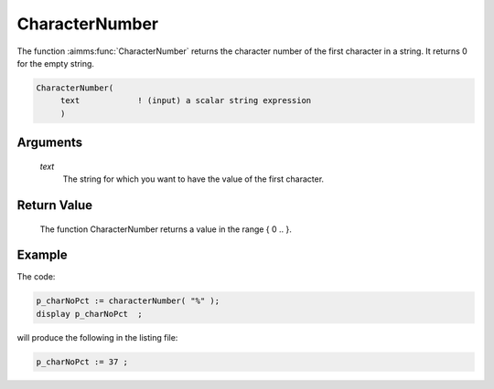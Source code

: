 .. aimms:function:: CharacterNumber(text)

.. _CharacterNumber:

CharacterNumber
===============

The function :aimms:func:`CharacterNumber` returns the character number of the
first character in a string. It returns 0 for the empty string.

.. code-block:: aimms

    CharacterNumber(
         text            ! (input) a scalar string expression
         )

Arguments
---------

    *text*
        The string for which you want to have the value of the first character.

Return Value
------------

    The function CharacterNumber returns a value in the range { 0 .. }.


Example
-----------

The code:

.. code-block:: aimms

	p_charNoPct := characterNumber( "%" );
	display p_charNoPct  ;


will produce the following in the listing file:

.. code-block:: aimms

	p_charNoPct := 37 ;





.. seealso::

    -   The function :aimms:func:`Character`.

    -   `Wikipedia <https://en.wikipedia.org/wiki/Unicode>`_
